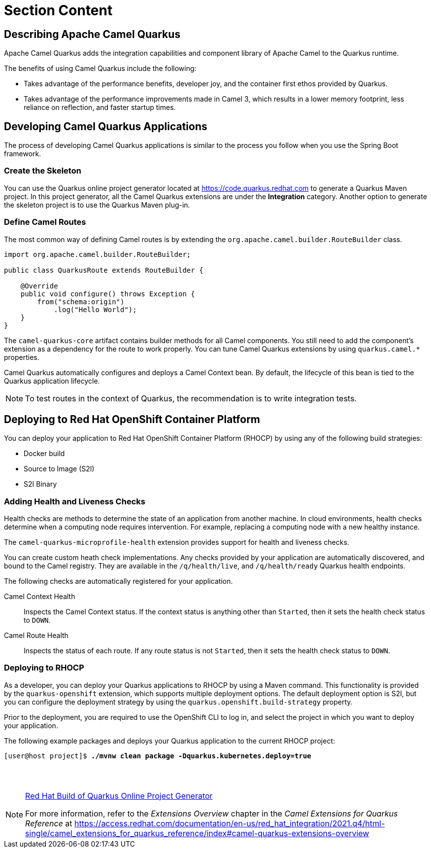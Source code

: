 ifndef::backend-docbook5,backend-docbook45[:imagesdir: ../../..]
[id='cloudquarkus-lecture']
= Section Content

== Describing Apache Camel Quarkus

Apache Camel Quarkus adds the integration capabilities and component library of Apache Camel to the Quarkus runtime.

The benefits of using Camel Quarkus include the following:

* Takes advantage of the performance benefits, developer joy, and the container first ethos provided by Quarkus.
* Takes advantage of the performance improvements made in Camel 3, which results in a lower memory footprint, less reliance on reflection, and faster startup times.

== Developing Camel Quarkus Applications

The process of developing Camel Quarkus applications is similar to the process you follow when you use the Spring Boot framework.

=== Create the Skeleton

You can use the Quarkus online project generator located at https://code.quarkus.redhat.com to generate a Quarkus Maven project.
In this project generator, all the Camel Quarkus extensions are under the *Integration* category.
Another option to generate the skeleton project is to use the Quarkus Maven plug-in.

=== Define Camel Routes

The most common way of defining Camel routes is by extending the `+org.apache.camel.builder.RouteBuilder+` class.

----
import org.apache.camel.builder.RouteBuilder;

public class QuarkusRoute extends RouteBuilder {

    @Override
    public void configure() throws Exception {
        from("schema:origin")
            .log("Hello World");
    }
}
----

The `+camel-quarkus-core+` artifact contains builder methods for all Camel components.
You still need to add the component's extension as a dependency for the route to work properly.
You can tune Camel Quarkus extensions by using `+quarkus.camel.*+` properties.

Camel Quarkus automatically configures and deploys a Camel Context bean.
By default, the lifecycle of this bean is tied to the Quarkus application lifecycle.

[NOTE]
====
To test routes in the context of Quarkus, the recommendation is to write integration tests.
====

== Deploying to Red{nbsp}Hat OpenShift Container Platform

You can deploy your application to Red{nbsp}Hat OpenShift Container Platform (RHOCP) by using any of the following build strategies:

[compact]
* Docker build
* Source to Image (S2I)
* S2I Binary

=== Adding Health and Liveness Checks

Health checks are methods to determine the state of an application from another machine.
In cloud environments, health checks determine when a computing node requires intervention.
For example, replacing a computing node with a new healthy instance.

The `+camel-quarkus-microprofile-health+` extension provides support for health and liveness checks.

You can create custom heath check implementations.
Any checks provided by your application are automatically discovered, and bound to the Camel registry.
They are available in the `+/q/health/live+`, and `+/q/health/ready+` Quarkus health endpoints.

The following checks are automatically registered for your application.

Camel Context Health::
Inspects the Camel Context status.
If the context status is anything other than `+Started+`, then it sets the health check status to `+DOWN+`.

Camel Route Health::
Inspects the status of each route.
If any route status is not `+Started+`, then it sets the health check status to `+DOWN+`.

=== Deploying to RHOCP

As a developer, you can deploy your Quarkus applications to RHOCP by using a Maven command.
This functionality is provided by the `+quarkus-openshift+` extension, which supports multiple deployment options.
The default deployment option is S2I, but you can configure the deployment strategy by using the `+quarkus.openshift.build-strategy+` property.

Prior to the deployment, you are required to use the OpenShift CLI to log in, and select the project in which you want to deploy your application.

The following example packages and deploys your Quarkus application to the current RHOCP project:

[subs=+quotes]
----
[user@host project]$ *./mvnw clean package -Dquarkus.kubernetes.deploy=true*
----

== {nbsp}

[role="References"]
[NOTE]
====
https://code.quarkus.redhat.com/[Red{nbsp}Hat Build of Quarkus Online Project Generator]

For more information, refer to the _Extensions Overview_ chapter in the _Camel Extensions for Quarkus Reference_ at https://access.redhat.com/documentation/en-us/red_hat_integration/2021.q4/html-single/camel_extensions_for_quarkus_reference/index#camel-quarkus-extensions-overview
====
